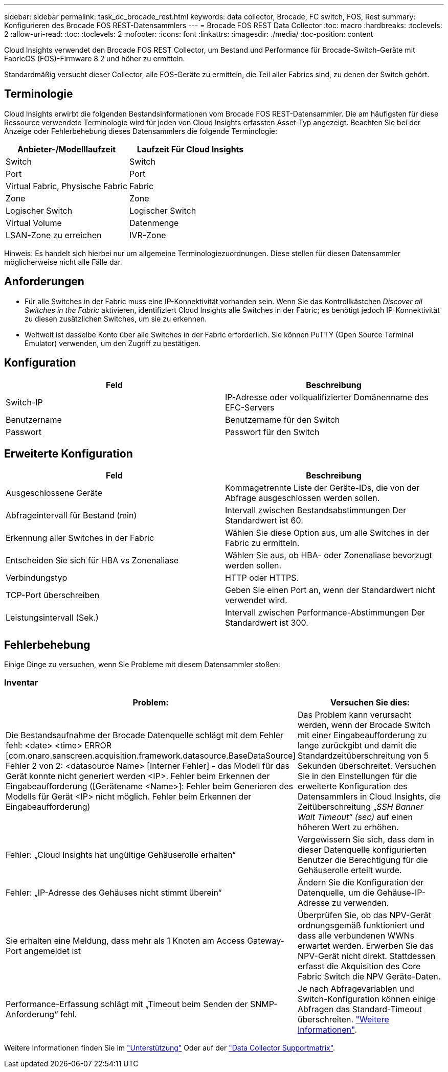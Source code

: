 ---
sidebar: sidebar 
permalink: task_dc_brocade_rest.html 
keywords: data collector, Brocade, FC switch, FOS, Rest 
summary: Konfigurieren des Brocade FOS REST-Datensammlers 
---
= Brocade FOS REST Data Collector
:toc: macro
:hardbreaks:
:toclevels: 2
:allow-uri-read: 
:toc: 
:toclevels: 2
:nofooter: 
:icons: font
:linkattrs: 
:imagesdir: ./media/
:toc-position: content


[role="lead"]
Cloud Insights verwendet den Brocade FOS REST Collector, um Bestand und Performance für Brocade-Switch-Geräte mit FabricOS (FOS)-Firmware 8.2 und höher zu ermitteln.

Standardmäßig versucht dieser Collector, alle FOS-Geräte zu ermitteln, die Teil aller Fabrics sind, zu denen der Switch gehört.



== Terminologie

Cloud Insights erwirbt die folgenden Bestandsinformationen vom Brocade FOS REST-Datensammler. Die am häufigsten für diese Ressource verwendete Terminologie wird für jeden von Cloud Insights erfassten Asset-Typ angezeigt. Beachten Sie bei der Anzeige oder Fehlerbehebung dieses Datensammlers die folgende Terminologie:

[cols="2*"]
|===
| Anbieter-/Modelllaufzeit | Laufzeit Für Cloud Insights 


| Switch | Switch 


| Port | Port 


| Virtual Fabric, Physische Fabric | Fabric 


| Zone | Zone 


| Logischer Switch | Logischer Switch 


| Virtual Volume | Datenmenge 


| LSAN-Zone zu erreichen | IVR-Zone 
|===
Hinweis: Es handelt sich hierbei nur um allgemeine Terminologiezuordnungen. Diese stellen für diesen Datensammler möglicherweise nicht alle Fälle dar.



== Anforderungen

* Für alle Switches in der Fabric muss eine IP-Konnektivität vorhanden sein. Wenn Sie das Kontrollkästchen _Discover all Switches in the Fabric_ aktivieren, identifiziert Cloud Insights alle Switches in der Fabric; es benötigt jedoch IP-Konnektivität zu diesen zusätzlichen Switches, um sie zu erkennen.
* Weltweit ist dasselbe Konto über alle Switches in der Fabric erforderlich. Sie können PuTTY (Open Source Terminal Emulator) verwenden, um den Zugriff zu bestätigen.




== Konfiguration

[cols="2*"]
|===
| Feld | Beschreibung 


| Switch-IP | IP-Adresse oder vollqualifizierter Domänenname des EFC-Servers 


| Benutzername | Benutzername für den Switch 


| Passwort | Passwort für den Switch 
|===


== Erweiterte Konfiguration

[cols="2*"]
|===
| Feld | Beschreibung 


| Ausgeschlossene Geräte | Kommagetrennte Liste der Geräte-IDs, die von der Abfrage ausgeschlossen werden sollen. 


| Abfrageintervall für Bestand (min) | Intervall zwischen Bestandsabstimmungen Der Standardwert ist 60. 


| Erkennung aller Switches in der Fabric | Wählen Sie diese Option aus, um alle Switches in der Fabric zu ermitteln. 


| Entscheiden Sie sich für HBA vs Zonenaliase | Wählen Sie aus, ob HBA- oder Zonenaliase bevorzugt werden sollen. 


| Verbindungstyp | HTTP oder HTTPS. 


| TCP-Port überschreiben | Geben Sie einen Port an, wenn der Standardwert nicht verwendet wird. 


| Leistungsintervall (Sek.) | Intervall zwischen Performance-Abstimmungen Der Standardwert ist 300. 
|===


== Fehlerbehebung

Einige Dinge zu versuchen, wenn Sie Probleme mit diesem Datensammler stoßen:



=== Inventar

[cols="2*"]
|===
| Problem: | Versuchen Sie dies: 


| Die Bestandsaufnahme der Brocade Datenquelle schlägt mit dem Fehler fehl: <date> <time> ERROR [com.onaro.sanscreen.acquisition.framework.datasource.BaseDataSource] Fehler 2 von 2: <datasource Name> [Interner Fehler] - das Modell für das Gerät konnte nicht generiert werden <IP>. Fehler beim Erkennen der Eingabeaufforderung ([Gerätename <Name>]: Fehler beim Generieren des Modells für Gerät <IP> nicht möglich. Fehler beim Erkennen der Eingabeaufforderung) | Das Problem kann verursacht werden, wenn der Brocade Switch mit einer Eingabeaufforderung zu lange zurückgibt und damit die Standardzeitüberschreitung von 5 Sekunden überschreitet. Versuchen Sie in den Einstellungen für die erweiterte Konfiguration des Datensammlers in Cloud Insights, die Zeitüberschreitung „_SSH Banner Wait Timeout“ (sec)_ auf einen höheren Wert zu erhöhen. 


| Fehler: „Cloud Insights hat ungültige Gehäuserolle erhalten“ | Vergewissern Sie sich, dass dem in dieser Datenquelle konfigurierten Benutzer die Berechtigung für die Gehäuserolle erteilt wurde. 


| Fehler: „IP-Adresse des Gehäuses nicht stimmt überein“ | Ändern Sie die Konfiguration der Datenquelle, um die Gehäuse-IP-Adresse zu verwenden. 


| Sie erhalten eine Meldung, dass mehr als 1 Knoten am Access Gateway-Port angemeldet ist | Überprüfen Sie, ob das NPV-Gerät ordnungsgemäß funktioniert und dass alle verbundenen WWNs erwartet werden. Erwerben Sie das NPV-Gerät nicht direkt. Stattdessen erfasst die Akquisition des Core Fabric Switch die NPV Geräte-Daten. 


| Performance-Erfassung schlägt mit „Timeout beim Senden der SNMP-Anforderung“ fehl. | Je nach Abfragevariablen und Switch-Konfiguration können einige Abfragen das Standard-Timeout überschreiten.  link:https://kb.netapp.com/Cloud/BlueXP/Cloud_Insights/Cloud_Insight_Brocade_data_source_fails_performance_collection_with_a_timeout_due_to_default_SNMP_configuration["Weitere Informationen"]. 
|===
Weitere Informationen finden Sie im link:concept_requesting_support.html["Unterstützung"] Oder auf der link:reference_data_collector_support_matrix.html["Data Collector Supportmatrix"].
